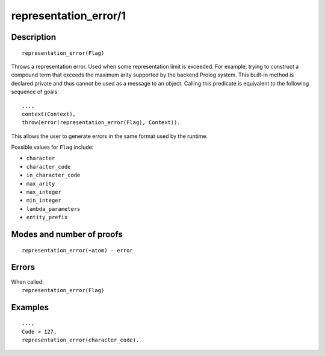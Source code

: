..
   This file is part of Logtalk <https://logtalk.org/>  
   Copyright 1998-2020 Paulo Moura <pmoura@logtalk.org>

   Licensed under the Apache License, Version 2.0 (the "License");
   you may not use this file except in compliance with the License.
   You may obtain a copy of the License at

       http://www.apache.org/licenses/LICENSE-2.0

   Unless required by applicable law or agreed to in writing, software
   distributed under the License is distributed on an "AS IS" BASIS,
   WITHOUT WARRANTIES OR CONDITIONS OF ANY KIND, either express or implied.
   See the License for the specific language governing permissions and
   limitations under the License.


.. index:: pair: representation_error/1; Built-in method
.. _methods_representation_error_1:

representation_error/1
======================

Description
-----------

::

   representation_error(Flag)

Throws a representation error. Used when some representation limit is exceeded.
For example, trying to construct a compound term that exceeds the maximum arity
supported by the backend Prolog system. This built-in method is declared private
and thus cannot be used as a message to an object. Calling this predicate is
equivalent to the following sequence of goals:

::

   ...,
   context(Context),
   throw(error(representation_error(Flag), Context)).

This allows the user to generate errors in the same format used by the
runtime.

Possible values for ``Flag`` include:

- ``character``
- ``character_code``
- ``in_character_code``
- ``max_arity``
- ``max_integer``
- ``min_integer``
- ``lambda_parameters``
- ``entity_prefix``

Modes and number of proofs
--------------------------

::

   representation_error(+atom) - error

Errors
------

| When called:
|     ``representation_error(Flag)``

Examples
--------

::

   ...,
   Code > 127,
   representation_error(character_code).

.. seealso::

   :ref:`methods_catch_3`,
   :ref:`methods_throw_1`,
   :ref:`methods_context_1`,
   :ref:`methods_instantiation_error_0`,
   :ref:`methods_uninstantiation_error_1`,
   :ref:`methods_type_error_2`,
   :ref:`methods_domain_error_2`,
   :ref:`methods_existence_error_2`,
   :ref:`methods_permission_error_3`,
   :ref:`methods_evaluation_error_1`,
   :ref:`methods_resource_error_1`,
   :ref:`methods_syntax_error_1`,
   :ref:`methods_system_error_0`

